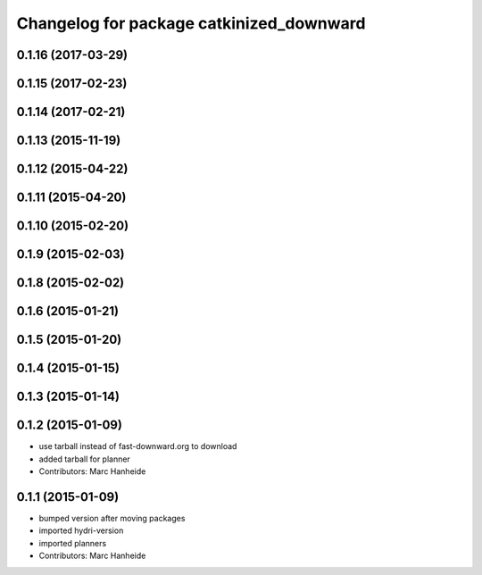 ^^^^^^^^^^^^^^^^^^^^^^^^^^^^^^^^^^^^^^^^^
Changelog for package catkinized_downward
^^^^^^^^^^^^^^^^^^^^^^^^^^^^^^^^^^^^^^^^^

0.1.16 (2017-03-29)
-------------------

0.1.15 (2017-02-23)
-------------------

0.1.14 (2017-02-21)
-------------------

0.1.13 (2015-11-19)
-------------------

0.1.12 (2015-04-22)
-------------------

0.1.11 (2015-04-20)
-------------------

0.1.10 (2015-02-20)
-------------------

0.1.9 (2015-02-03)
------------------

0.1.8 (2015-02-02)
------------------

0.1.6 (2015-01-21)
------------------

0.1.5 (2015-01-20)
------------------

0.1.4 (2015-01-15)
------------------

0.1.3 (2015-01-14)
------------------

0.1.2 (2015-01-09)
------------------
* use tarball instead of fast-downward.org to download
* added tarball for planner
* Contributors: Marc Hanheide

0.1.1 (2015-01-09)
------------------
* bumped version after moving packages
* imported hydri-version
* imported planners
* Contributors: Marc Hanheide
